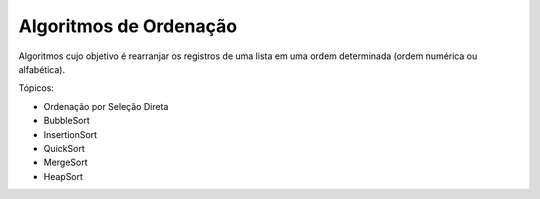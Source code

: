 ***********************
Algoritmos de Ordenação
***********************

Algoritmos cujo objetivo é rearranjar os registros de uma lista em uma ordem determinada (ordem numérica ou alfabética).

Tópicos:

* Ordenação por Seleção Direta
* BubbleSort
* InsertionSort
* QuickSort
* MergeSort
* HeapSort

